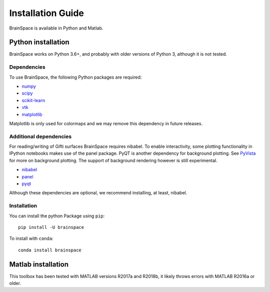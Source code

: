 .. _install_page:

Installation Guide
==============================

BrainSpace is available in Python and Matlab.


Python installation
-------------------
BrainSpace works on Python 3.6+, and probably with older versions of Python 3,
although it is not tested.


Dependencies
^^^^^^^^^^^^

To use BrainSpace, the following Python packages are required:

* `numpy <https://numpy.org/>`_
* `scipy <https://scipy.org/scipylib/index.html>`_
* `scikit-learn <https://scikit-learn.org/stable/>`_
* `vtk <https://vtk.org/>`_
* `matplotlib <https://matplotlib.org/>`_

Matplotlib is only used for colormaps and we may remove this dependency in
future releases.


Additional dependencies
^^^^^^^^^^^^^^^^^^^^^^^
For reading/writing of Gifti surfaces BrainSpace requires nibabel. To enable
interactivity, some plotting functionality in IPython notebooks makes
use of the panel package. PyQT is another dependency for background plotting.
See `PyVista <https://docs.pyvista.org/plotting/qt_plotting.html#background-plotting>`_
for more on background plotting. The support of background rendering however
is still experimental.

* `nibabel <https://nipy.org/nibabel/index.html>`_
* `panel <https://panel.pyviz.org/>`_
* `pyqt <https://riverbankcomputing.com/software/pyqt/intro>`_

Although these dependencies are optional, we recommend installing, at least, nibabel.


Installation
^^^^^^^^^^^^
You can install the python Package using ``pip``: ::

    pip install -U brainspace


To install with ``conda``: ::

    conda install brainspace



Matlab installation
-------------------
This toolbox has been tested with MATLAB versions R2017a and R2018b, it likely
throws errors with MATLAB R2016a or older.